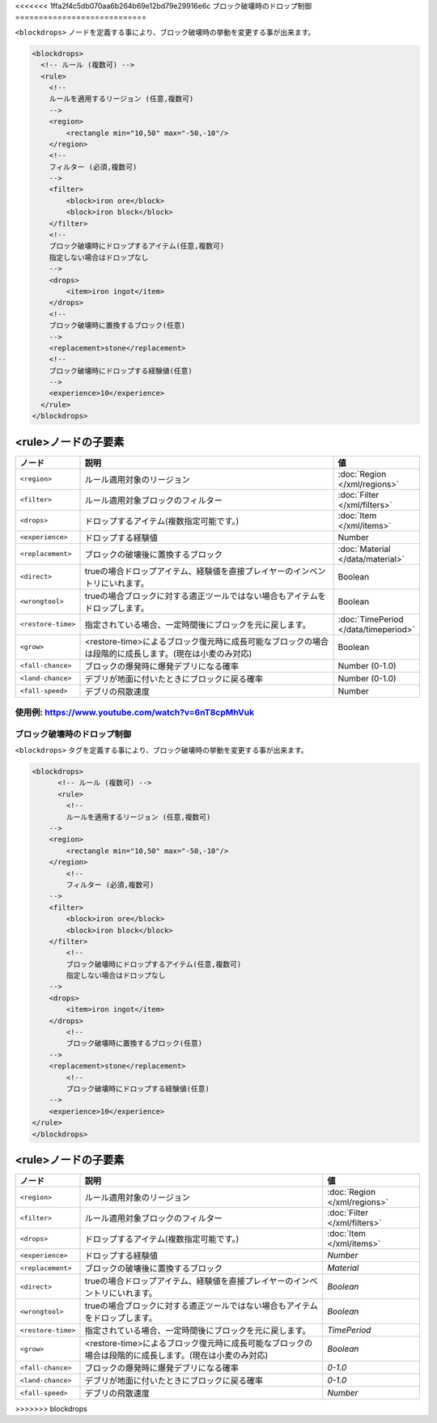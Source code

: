 <<<<<<< 1ffa2f4c5db070aa6b264b69e12bd79e29916e6c
ブロック破壊時のドロップ制御
============================

``<blockdrops>`` ノードを定義する事により、ブロック破壊時の挙動を変更する事が出来ます。

.. code-block:: xml

   <blockdrops>
     <!-- ルール (複数可) -->
     <rule>
       <!--
       ルールを適用するリージョン (任意,複数可)
       -->
       <region>
           <rectangle min="10,50" max="-50,-10"/>
       </region>
       <!--
       フィルター (必須,複数可)
       -->
       <filter>
           <block>iron ore</block>
           <block>iron block</block>
       </filter>
       <!--
       ブロック破壊時にドロップするアイテム(任意,複数可)
       指定しない場合はドロップなし
       -->
       <drops>
           <item>iron ingot</item>
       </drops>
       <!--
       ブロック破壊時に置換するブロック(任意)
       -->
       <replacement>stone</replacement>
       <!--
       ブロック破壊時にドロップする経験値(任意)
       -->
       <experience>10</experience>
     </rule>
   </blockdrops>

<rule>ノードの子要素
^^^^^^^^^^^^^^^^^^^^

.. csv-table::
   :header: ノード, 説明, 値
   :widths: 10,80,10

   ``<region>``, ルール適用対象のリージョン, :doc:`Region </xml/regions>`
   ``<filter>``, ルール適用対象ブロックのフィルター, :doc:`Filter </xml/filters>`
   ``<drops>``, ドロップするアイテム(複数指定可能です。), :doc:`Item </xml/items>`
   ``<experience>``, ドロップする経験値, Number
   ``<replacement>``, ブロックの破壊後に置換するブロック, :doc:`Material </data/material>`
   ``<direct>``, trueの場合ドロップアイテム、経験値を直接プレイヤーのインベントリにいれます。, Boolean
   ``<wrongtool>``, trueの場合ブロックに対する適正ツールではない場合もアイテムをドロップします。, Boolean
   ``<restore-time>``, 指定されている場合、一定時間後にブロックを元に戻します。, :doc:`TimePeriod </data/timeperiod>`
   ``<grow>``, <restore-time>によるブロック復元時に成長可能なブロックの場合は段階的に成長します。(現在は小麦のみ対応), Boolean
   ``<fall-chance>``, ブロックの爆発時に爆発デブリになる確率, Number (0-1.0)
   ``<land-chance>``, デブリが地面に付いたときにブロックに戻る確率, Number (0-1.0)
   ``<fall-speed>``, デブリの飛散速度, Number


使用例: https://www.youtube.com/watch?v=6nT8cpMhVuk
=======
ブロック破壊時のドロップ制御
==========================

``<blockdrops>`` タグを定義する事により、ブロック破壊時の挙動を変更する事が出来ます。

.. code-block:: xml

    <blockdrops>
          <!-- ルール (複数可) -->
          <rule>
            <!--
            ルールを適用するリージョン (任意,複数可)
        -->
        <region>
            <rectangle min="10,50" max="-50,-10"/>
        </region>
            <!--
            フィルター (必須,複数可)
        -->
        <filter>
            <block>iron ore</block>
            <block>iron block</block>
        </filter>
            <!--
            ブロック破壊時にドロップするアイテム(任意,複数可)
            指定しない場合はドロップなし
        -->
        <drops>
            <item>iron ingot</item>
        </drops>
            <!--
            ブロック破壊時に置換するブロック(任意)
        -->
        <replacement>stone</replacement>
            <!--
            ブロック破壊時にドロップする経験値(任意)
        -->
        <experience>10</experience>
    </rule>
    </blockdrops>

<rule>ノードの子要素
^^^^^^^^^^^^^^^^^^^^^^^^

.. csv-table::
    :header: ノード, 説明, 値

    ``<region>``, ルール適用対象のリージョン, :doc:`Region </xml/regions>`
    ``<filter>``, ルール適用対象ブロックのフィルター, :doc:`Filter </xml/filters>`
    ``<drops>``, ドロップするアイテム(複数指定可能です。), :doc:`Item </xml/items>`
    ``<experience>``, ドロップする経験値, `Number`
    ``<replacement>``, ブロックの破壊後に置換するブロック, `Material`
    ``<direct>``, trueの場合ドロップアイテム、経験値を直接プレイヤーのインベントリにいれます。, `Boolean`
    ``<wrongtool>``, trueの場合ブロックに対する適正ツールではない場合もアイテムをドロップします。, `Boolean`
    ``<restore-time>``, 指定されている場合、一定時間後にブロックを元に戻します。, `TimePeriod`
    ``<grow>``, <restore-time>によるブロック復元時に成長可能なブロックの場合は段階的に成長します。(現在は小麦のみ対応), `Boolean`
    ``<fall-chance>``, ブロックの爆発時に爆発デブリになる確率, `0-1.0`
    ``<land-chance>``, デブリが地面に付いたときにブロックに戻る確率, `0-1.0`
    ``<fall-speed>``, デブリの飛散速度	, `Number`

>>>>>>> blockdrops
